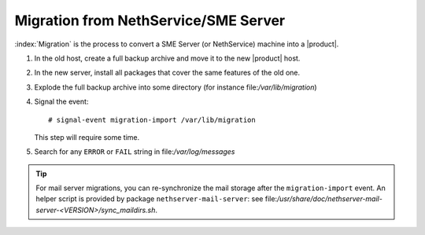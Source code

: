 =====================================
Migration from NethService/SME Server
=====================================

:index:`Migration` is the process to convert a SME Server (or NethService) machine into a |product|.

#. In the old host, create a full backup archive and move it
   to the new |product| host.
#. In the new server, install all packages that cover the same features of the old one.
#. Explode the full backup archive into some directory (for instance
   file:`/var/lib/migration`)
#. Signal the event::

    # signal-event migration-import /var/lib/migration

   This step will require some time.
#. Search for any ``ERROR`` or ``FAIL`` string in file:`/var/log/messages`

.. tip::
   For mail server migrations, you can re-synchronize the mail storage after 
   the ``migration-import`` event.  An helper script is provided by package
   ``nethserver-mail-server``: see 
   file:`/usr/share/doc/nethserver-mail-server-<VERSION>/sync_maildirs.sh`.
